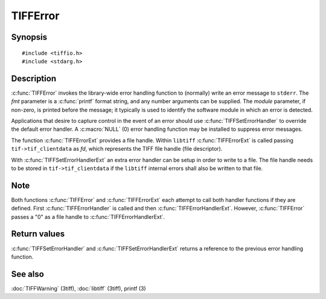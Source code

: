 TIFFError
=========

Synopsis
--------

.. highlight:: c

::

    #include <tiffio.h>
    #include <stdarg.h>

.. c:function:: void TIFFError(const char * module, const char * fmt, ...)

.. c:function:: void TIFFErrorExt(thandle_t fd, const char* module, const char* fmt, ...)

.. c:type:: void (*TIFFErrorHandler)(const char * module, const char* fmt, va_list ap)

.. c:type:: void (*TIFFErrorHandlerExt)(thandle_t fd, const char * module, const char* fmt, va_list ap)

.. c:function:: TIFFErrorHandler TIFFSetErrorHandler(TIFFErrorHandler handler)

.. c:function:: TIFFErrorHandlerExt TIFFSetErrorHandlerExt(TIFFErrorHandlerExt handler)

.. c:type:: int (*TIFFErrorHandlerExtR)(TIFF* tif, void* errorhandler_user_data, const char * module, const char* fmt, va_list ap)

.. c:function:: void TIFFSetErrorHandlerExtR(TIFF* tif, TIFFErrorHandlerExtR handler, void* errorhandler_user_data)

Description
-----------

:c:func:`TIFFError` invokes the library-wide error handling function to
(normally) write an error message to ``stderr``.  The *fmt* parameter is
a :c:func:`printf` format string, and any number arguments can be supplied.
The *module* parameter, if non-zero, is printed before the message; it
typically is used to identify the software module in which an error is detected.

Applications that desire to capture control in the event of an error should use
:c:func:`TIFFSetErrorHandler` to override the default error handler. A :c:macro:`NULL`
(0) error handling function may be installed to suppress error messages.

The function :c:func:`TIFFErrorExt` provides a file handle.
Within ``libtiff`` :c:func:`TIFFErrorExt` is called passing ``tif->tif_clientdata``
as *fd*, which represents the TIFF file handle (file descriptor).


.. TODO: Check description, how to setup a TIFFErrorExt handler and its file handle.

With :c:func:`TIFFSetErrorHandlerExt` an extra error handler can be setup
in order to write to a file. The file handle needs to be stored in
``tif->tif_clientdata`` if the ``libtiff`` internal errors shall also
be written to that file.

Note
----

Both functions :c:func:`TIFFError` and :c:func:`TIFFErrorExt`
each attempt to call both handler functions if they are defined.
First :c:func:`TIFFErrorHandler` is called and then :c:func:`TIFFErrorHandlerExt`.
However, :c:func:`TIFFError` passes a "0" as a file handle to :c:func:`TIFFErrorHandlerExt`. 

Return values
-------------

:c:func:`TIFFSetErrorHandler` and :c:func:`TIFFSetErrorHandlerExt` returns
a reference to the previous error handling function.

See also
--------

:doc:`TIFFWarning` (3tiff),
:doc:`libtiff` (3tiff),
printf (3)
